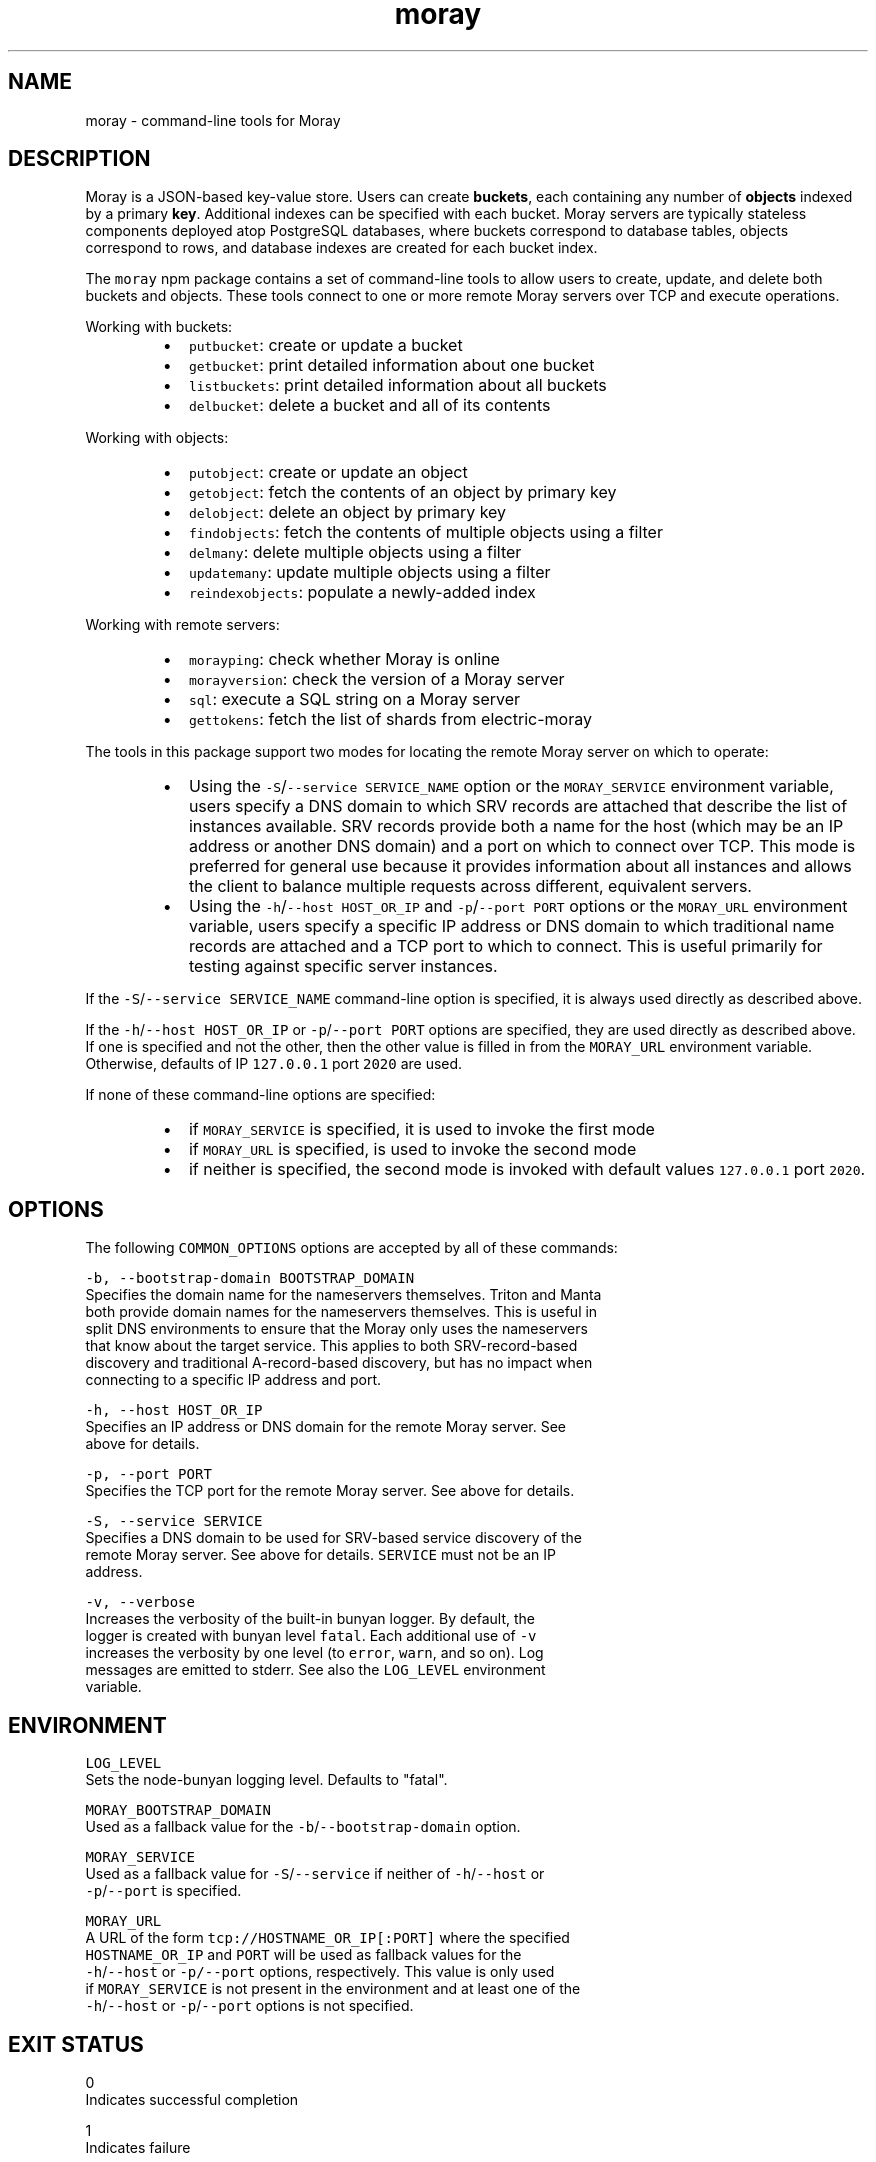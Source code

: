 .TH moray 1 "December 2016" Moray "Moray Client Tools"
.SH NAME
.PP
moray \- command\-line tools for Moray
.SH DESCRIPTION
.PP
Moray is a JSON\-based key\-value store.  Users can create \fBbuckets\fP, each
containing any number of \fBobjects\fP indexed by a primary \fBkey\fP\&.  Additional
indexes can be specified with each bucket.  Moray servers are typically
stateless components deployed atop PostgreSQL databases, where buckets
correspond to database tables, objects correspond to rows, and database indexes
are created for each bucket index.
.PP
The \fB\fCmoray\fR npm package contains a set of command\-line tools to allow users to
create, update, and delete both buckets and objects.  These tools connect to one
or more remote Moray servers over TCP and execute operations.
.PP
Working with buckets:
.RS
.IP \(bu 2
\fB\fCputbucket\fR: create or update a bucket
.IP \(bu 2
\fB\fCgetbucket\fR: print detailed information about one bucket
.IP \(bu 2
\fB\fClistbuckets\fR: print detailed information about all buckets
.IP \(bu 2
\fB\fCdelbucket\fR: delete a bucket and all of its contents
.RE
.PP
Working with objects:
.RS
.IP \(bu 2
\fB\fCputobject\fR: create or update an object
.IP \(bu 2
\fB\fCgetobject\fR: fetch the contents of an object by primary key
.IP \(bu 2
\fB\fCdelobject\fR: delete an object by primary key
.IP \(bu 2
\fB\fCfindobjects\fR: fetch the contents of multiple objects using a filter
.IP \(bu 2
\fB\fCdelmany\fR: delete multiple objects using a filter
.IP \(bu 2
\fB\fCupdatemany\fR: update multiple objects using a filter
.IP \(bu 2
\fB\fCreindexobjects\fR: populate a newly\-added index
.RE
.PP
Working with remote servers:
.RS
.IP \(bu 2
\fB\fCmorayping\fR: check whether Moray is online
.IP \(bu 2
\fB\fCmorayversion\fR: check the version of a Moray server
.IP \(bu 2
\fB\fCsql\fR: execute a SQL string on a Moray server
.IP \(bu 2
\fB\fCgettokens\fR: fetch the list of shards from electric\-moray
.RE
.PP
The tools in this package support two modes for locating the remote Moray server
on which to operate:
.RS
.IP \(bu 2
Using the \fB\fC\-S\fR/\fB\fC\-\-service SERVICE_NAME\fR option or the \fB\fCMORAY_SERVICE\fR
environment variable, users specify a DNS domain to which SRV records are
attached that describe the list of instances available.  SRV records provide
both a name for the host (which may be an IP address or another DNS domain)
and a port on which to connect over TCP.  This mode is preferred for
general use because it provides information about all instances and allows the
client to balance multiple requests across different, equivalent servers.
.IP \(bu 2
Using the \fB\fC\-h\fR/\fB\fC\-\-host HOST_OR_IP\fR and \fB\fC\-p\fR/\fB\fC\-\-port PORT\fR options or the
\fB\fCMORAY_URL\fR environment variable, users specify a specific IP address or DNS
domain to which traditional name records are attached and a TCP port to which
to connect.  This is useful primarily for testing against specific server
instances.
.RE
.PP
If the \fB\fC\-S\fR/\fB\fC\-\-service SERVICE_NAME\fR command\-line option is specified, it is
always used directly as described above.
.PP
If the \fB\fC\-h\fR/\fB\fC\-\-host HOST_OR_IP\fR or \fB\fC\-p\fR/\fB\fC\-\-port PORT\fR options are specified,
they are used directly as described above.  If one is specified and not the
other, then the other value is filled in from the \fB\fCMORAY_URL\fR environment
variable.  Otherwise, defaults of IP \fB\fC127.0.0.1\fR port \fB\fC2020\fR are used.
.PP
If none of these command\-line options are specified:
.RS
.IP \(bu 2
if \fB\fCMORAY_SERVICE\fR is specified, it is used to invoke the first mode
.IP \(bu 2
if \fB\fCMORAY_URL\fR is specified, is used to invoke the second mode
.IP \(bu 2
if neither is specified, the second mode is invoked with default values
\fB\fC127.0.0.1\fR port \fB\fC2020\fR\&.
.RE
.SH OPTIONS
.PP
The following \fB\fCCOMMON_OPTIONS\fR options are accepted by all of these commands:
.PP
\fB\fC\-b, \-\-bootstrap\-domain BOOTSTRAP_DOMAIN\fR
    Specifies the domain name for the nameservers themselves.  Triton and Manta
    both provide domain names for the nameservers themselves.  This is useful in
    split DNS environments to ensure that the Moray only uses the nameservers
    that know about the target service.  This applies to both SRV\-record\-based
    discovery and traditional A\-record\-based discovery, but has no impact when
    connecting to a specific IP address and port.
.PP
\fB\fC\-h, \-\-host HOST_OR_IP\fR
    Specifies an IP address or DNS domain for the remote Moray server.  See
    above for details.
.PP
\fB\fC\-p, \-\-port PORT\fR
    Specifies the TCP port for the remote Moray server.  See above for details.
.PP
\fB\fC\-S, \-\-service SERVICE\fR
    Specifies a DNS domain to be used for SRV\-based service discovery of the
    remote Moray server.  See above for details.  \fB\fCSERVICE\fR must not be an IP
    address.
.PP
\fB\fC\-v, \-\-verbose\fR
    Increases the verbosity of the built\-in bunyan logger.  By default, the
    logger is created with bunyan level \fB\fCfatal\fR\&.  Each additional use of \fB\fC\-v\fR
    increases the verbosity by one level (to \fB\fCerror\fR, \fB\fCwarn\fR, and so on).  Log
    messages are emitted to stderr.  See also the \fB\fCLOG_LEVEL\fR environment
    variable.
.SH ENVIRONMENT
.PP
\fB\fCLOG_LEVEL\fR
    Sets the node\-bunyan logging level. Defaults to "fatal".
.PP
\fB\fCMORAY_BOOTSTRAP_DOMAIN\fR
    Used as a fallback value for the \fB\fC\-b\fR/\fB\fC\-\-bootstrap\-domain\fR option.
.PP
\fB\fCMORAY_SERVICE\fR
    Used as a fallback value for \fB\fC\-S\fR/\fB\fC\-\-service\fR if neither of \fB\fC\-h\fR/\fB\fC\-\-host\fR or
    \fB\fC\-p\fR/\fB\fC\-\-port\fR is specified.
.PP
\fB\fCMORAY_URL\fR
    A URL of the form \fB\fCtcp://HOSTNAME_OR_IP[:PORT]\fR where the specified
    \fB\fCHOSTNAME_OR_IP\fR and \fB\fCPORT\fR will be used as fallback values for the
    \fB\fC\-h\fR/\fB\fC\-\-host\fR or \fB\fC\-p/\-\-port\fR options, respectively.  This value is only used
    if \fB\fCMORAY_SERVICE\fR is not present in the environment and at least one of the
    \fB\fC\-h\fR/\fB\fC\-\-host\fR or \fB\fC\-p\fR/\fB\fC\-\-port\fR options is not specified.
.SH EXIT STATUS
.PP
0
    Indicates successful completion
.PP
1
    Indicates failure
.PP
2
    Indicates an invalid invocation (usage error)
.SH EXAMPLES
.SH SEE ALSO
.PP
\fB\fCmoray(3)\fR
.SH DIAGNOSTICS
.PP
See the \fB\fC\-v\fR/\fB\fC\-\-verbose\fR option and the \fB\fCLOG_LEVEL\fR environment variable.
